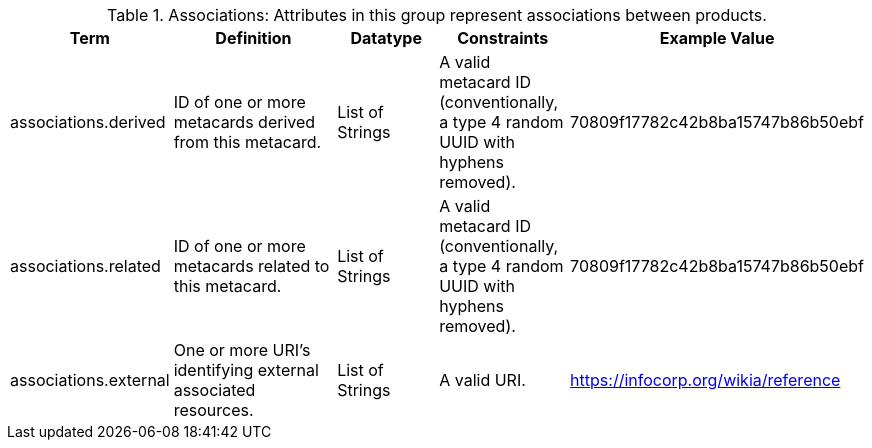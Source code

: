 ﻿
.[[_associations_attributes_table]]Associations: Attributes in this group represent associations between products.

[cols="1,2,1,1,1" options="header"]

|===

|Term
|Definition
|Datatype
|Constraints
|Example Value

|associations.derived
|ID of one or more metacards derived from this metacard.
|List of Strings
|A valid metacard ID (conventionally, a type 4 random UUID with hyphens removed).
|70809f17782c42b8ba15747b86b50ebf

|associations.related
|ID of one or more metacards related to this metacard.
|List of Strings
|A valid metacard ID (conventionally, a type 4 random UUID with hyphens removed).
|70809f17782c42b8ba15747b86b50ebf

|associations.external
|One or more URI's identifying external associated
resources.
|List of Strings
|A valid URI.
|https://infocorp.org/wikia/reference

|===
